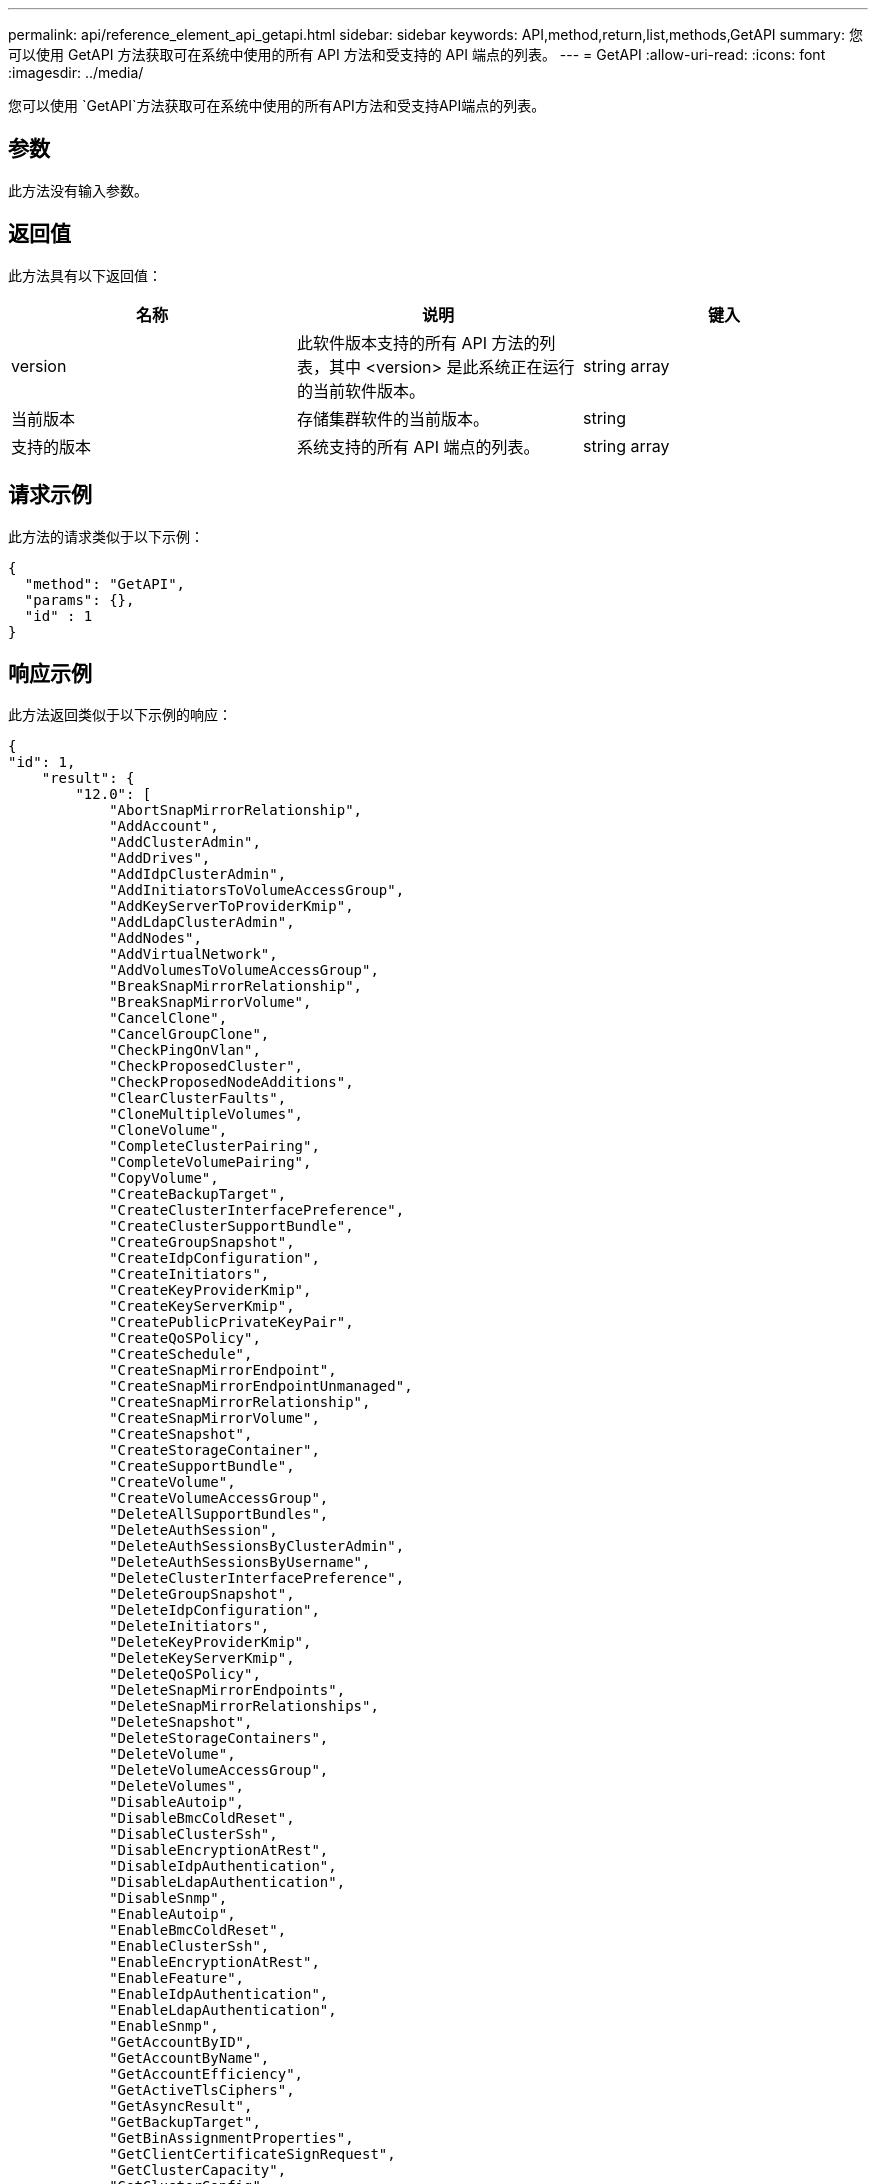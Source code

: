 ---
permalink: api/reference_element_api_getapi.html 
sidebar: sidebar 
keywords: API,method,return,list,methods,GetAPI 
summary: 您可以使用 GetAPI 方法获取可在系统中使用的所有 API 方法和受支持的 API 端点的列表。 
---
= GetAPI
:allow-uri-read: 
:icons: font
:imagesdir: ../media/


[role="lead"]
您可以使用 `GetAPI`方法获取可在系统中使用的所有API方法和受支持API端点的列表。



== 参数

此方法没有输入参数。



== 返回值

此方法具有以下返回值：

|===
| 名称 | 说明 | 键入 


 a| 
version
 a| 
此软件版本支持的所有 API 方法的列表，其中 <version> 是此系统正在运行的当前软件版本。
 a| 
string array



 a| 
当前版本
 a| 
存储集群软件的当前版本。
 a| 
string



 a| 
支持的版本
 a| 
系统支持的所有 API 端点的列表。
 a| 
string array

|===


== 请求示例

此方法的请求类似于以下示例：

[listing]
----
{
  "method": "GetAPI",
  "params": {},
  "id" : 1
}
----


== 响应示例

此方法返回类似于以下示例的响应：

[listing]
----
{
"id": 1,
    "result": {
        "12.0": [
            "AbortSnapMirrorRelationship",
            "AddAccount",
            "AddClusterAdmin",
            "AddDrives",
            "AddIdpClusterAdmin",
            "AddInitiatorsToVolumeAccessGroup",
            "AddKeyServerToProviderKmip",
            "AddLdapClusterAdmin",
            "AddNodes",
            "AddVirtualNetwork",
            "AddVolumesToVolumeAccessGroup",
            "BreakSnapMirrorRelationship",
            "BreakSnapMirrorVolume",
            "CancelClone",
            "CancelGroupClone",
            "CheckPingOnVlan",
            "CheckProposedCluster",
            "CheckProposedNodeAdditions",
            "ClearClusterFaults",
            "CloneMultipleVolumes",
            "CloneVolume",
            "CompleteClusterPairing",
            "CompleteVolumePairing",
            "CopyVolume",
            "CreateBackupTarget",
            "CreateClusterInterfacePreference",
            "CreateClusterSupportBundle",
            "CreateGroupSnapshot",
            "CreateIdpConfiguration",
            "CreateInitiators",
            "CreateKeyProviderKmip",
            "CreateKeyServerKmip",
            "CreatePublicPrivateKeyPair",
            "CreateQoSPolicy",
            "CreateSchedule",
            "CreateSnapMirrorEndpoint",
            "CreateSnapMirrorEndpointUnmanaged",
            "CreateSnapMirrorRelationship",
            "CreateSnapMirrorVolume",
            "CreateSnapshot",
            "CreateStorageContainer",
            "CreateSupportBundle",
            "CreateVolume",
            "CreateVolumeAccessGroup",
            "DeleteAllSupportBundles",
            "DeleteAuthSession",
            "DeleteAuthSessionsByClusterAdmin",
            "DeleteAuthSessionsByUsername",
            "DeleteClusterInterfacePreference",
            "DeleteGroupSnapshot",
            "DeleteIdpConfiguration",
            "DeleteInitiators",
            "DeleteKeyProviderKmip",
            "DeleteKeyServerKmip",
            "DeleteQoSPolicy",
            "DeleteSnapMirrorEndpoints",
            "DeleteSnapMirrorRelationships",
            "DeleteSnapshot",
            "DeleteStorageContainers",
            "DeleteVolume",
            "DeleteVolumeAccessGroup",
            "DeleteVolumes",
            "DisableAutoip",
            "DisableBmcColdReset",
            "DisableClusterSsh",
            "DisableEncryptionAtRest",
            "DisableIdpAuthentication",
            "DisableLdapAuthentication",
            "DisableSnmp",
            "EnableAutoip",
            "EnableBmcColdReset",
            "EnableClusterSsh",
            "EnableEncryptionAtRest",
            "EnableFeature",
            "EnableIdpAuthentication",
            "EnableLdapAuthentication",
            "EnableSnmp",
            "GetAccountByID",
            "GetAccountByName",
            "GetAccountEfficiency",
            "GetActiveTlsCiphers",
            "GetAsyncResult",
            "GetBackupTarget",
            "GetBinAssignmentProperties",
            "GetClientCertificateSignRequest",
            "GetClusterCapacity",
            "GetClusterConfig",
            "GetClusterFullThreshold",
            "GetClusterHardwareInfo",
            "GetClusterInfo",
            "GetClusterInterfacePreference",
            "GetClusterMasterNodeID",
            "GetClusterSshInfo",
            "GetClusterState",
            "GetClusterStats",
            "GetClusterStructure",
            "GetClusterVersionInfo",
            "GetCompleteStats",
            "GetConfig",
            "GetCurrentClusterAdmin",
            "GetDefaultQoS",
            "GetDriveHardwareInfo",
            "GetDriveStats",
            "GetFeatureStatus",
            "GetFipsReport",
            "GetHardwareConfig",
            "GetHardwareInfo",
            "GetIdpAuthenticationState",
            "GetIpmiConfig",
            "GetIpmiInfo",
            "GetKeyProviderKmip",
            "GetKeyServerKmip",
            "GetLdapConfiguration",
            "GetLimits",
            "GetLldpInfo",
            "GetLoginBanner",
            "GetLoginSessionInfo",
            "GetNetworkConfig",
            "GetNetworkInterface",
            "GetNodeFipsDrivesReport",
            "GetNodeHardwareInfo",
            "GetNodeStats",
            "GetNtpInfo",
            "GetNvramInfo",
            "GetOntapVersionInfo",
            "GetOrigin",
            "GetPendingOperation",
            "GetProtectionDomainLayout",
            "GetQoSPolicy",
            "GetRawStats",
            "GetRemoteLoggingHosts",
            "GetSSLCertificate",
            "GetSchedule",
            "GetSnapMirrorClusterIdentity",
            "GetSnmpACL",
            "GetSnmpInfo",
            "GetSnmpState",
            "GetSnmpTrapInfo",
            "GetStorageContainerEfficiency",
            "GetSupportedTlsCiphers",
            "GetSystemStatus",
            "GetVirtualVolumeCount",
            "GetVolumeAccessGroupEfficiency",
            "GetVolumeAccessGroupLunAssignments",
            "GetVolumeCount",
            "GetVolumeEfficiency",
            "GetVolumeStats",
            "InitializeSnapMirrorRelationship",
            "ListAccounts",
            "ListActiveAuthSessions",
            "ListActiveNodes",
            "ListActivePairedVolumes",
            "ListActiveVolumes",
            "ListAllNodes",
            "ListAsyncResults",
            "ListAuthSessionsByClusterAdmin",
            "ListAuthSessionsByUsername",
            "ListBackupTargets",
            "ListBulkVolumeJobs",
            "ListClusterAdmins",
            "ListClusterFaults",
            "ListClusterInterfacePreferences",
            "ListClusterPairs",
            "ListDeletedVolumes",
            "ListDriveHardware",
            "ListDriveStats",
            "ListDrives",
            "ListEvents",
            "ListFibreChannelPortInfo",
            "ListFibreChannelSessions",
            "ListGroupSnapshots",
            "ListISCSISessions",
            "ListIdpConfigurations",
            "ListInitiators",
            "ListKeyProvidersKmip",
            "ListKeyServersKmip",
            "ListNetworkInterfaces",
            "ListNodeFibreChannelPortInfo",
            "ListNodeStats",
            "ListPendingActiveNodes",
            "ListPendingNodes",
            "ListProtectionDomainLevels",
            "ListProtocolEndpoints",
            "ListQoSPolicies",
            "ListSchedules",
            "ListServices",
            "ListSnapMirrorAggregates",
            "ListSnapMirrorEndpoints",
            "ListSnapMirrorLuns",
            "ListSnapMirrorNetworkInterfaces",
            "ListSnapMirrorNodes",
            "ListSnapMirrorPolicies",
            "ListSnapMirrorRelationships",
            "ListSnapMirrorSchedules",
            "ListSnapMirrorVolumes",
            "ListSnapMirrorVservers",
            "ListSnapshots",
            "ListStorageContainers",
            "ListSyncJobs",
            "ListTests",
            "ListUtilities",
            "ListVirtualNetworks",
            "ListVirtualVolumeBindings",
            "ListVirtualVolumeHosts",
            "ListVirtualVolumeTasks",
            "ListVirtualVolumes",
            "ListVolumeAccessGroups",
            "ListVolumeStats",
            "ListVolumeStatsByAccount",
            "ListVolumeStatsByVirtualVolume",
            "ListVolumeStatsByVolume",
            "ListVolumeStatsByVolumeAccessGroup",
            "ListVolumes",
            "ListVolumesForAccount",
            "ModifyAccount",
            "ModifyBackupTarget",
            "ModifyClusterAdmin",
            "ModifyClusterFullThreshold",
            "ModifyClusterInterfacePreference",
            "ModifyGroupSnapshot",
            "ModifyInitiators",
            "ModifyKeyServerKmip",
            "ModifyQoSPolicy",
            "ModifySchedule",
            "ModifySnapMirrorEndpoint",
            "ModifySnapMirrorEndpointUnmanaged",
            "ModifySnapMirrorRelationship",
            "ModifySnapshot",
            "ModifyStorageContainer",
            "ModifyVirtualNetwork",
            "ModifyVolume",
            "ModifyVolumeAccessGroup",
            "ModifyVolumeAccessGroupLunAssignments",
            "ModifyVolumePair",
            "ModifyVolumes",
            "PurgeDeletedVolume",
            "PurgeDeletedVolumes",
            "QuiesceSnapMirrorRelationship",
            "RemoveAccount",
            "RemoveBackupTarget",
            "RemoveClusterAdmin",
            "RemoveClusterPair",
            "RemoveDrives",
            "RemoveInitiatorsFromVolumeAccessGroup",
            "RemoveKeyServerFromProviderKmip",
            "RemoveNodes",
            "RemoveSSLCertificate",
            "RemoveVirtualNetwork",
            "RemoveVolumePair",
            "RemoveVolumesFromVolumeAccessGroup",
            "ResetDrives",
            "ResetNetworkConfig",
            "ResetNode",
            "ResetSupplementalTlsCiphers",
            "RestartNetworking",
            "RestartServices",
            "RestoreDeletedVolume",
            "ResumeSnapMirrorRelationship",
            "ResyncSnapMirrorRelationship",
            "RollbackToGroupSnapshot",
            "RollbackToSnapshot",
            "SecureEraseDrives",
            "SetClusterConfig",
            "SetClusterStructure",
            "SetConfig",
            "SetDefaultQoS",
            "SetLoginBanner",
            "SetLoginSessionInfo",
            "SetNetworkConfig",
            "SetNtpInfo",
            "SetProtectionDomainLayout",
            "SetRemoteLoggingHosts",
            "SetSSLCertificate",
            "SetSnmpACL",
            "SetSnmpInfo",
            "SetSnmpTrapInfo",
            "SetSupplementalTlsCiphers",
            "Shutdown",
            "SnmpSendTestTraps",
            "StartBulkVolumeRead",
            "StartBulkVolumeWrite",
            "StartClusterPairing",
            "StartVolumePairing",
            "TestAddressAvailability",
            "TestConnectEnsemble",
            "TestConnectMvip",
            "TestConnectSvip",
            "TestDrives",
            "TestHardwareConfig",
            "TestKeyProviderKmip",
            "TestKeyServerKmip",
            "TestLdapAuthentication",
            "TestLocalConnectivity",
            "TestLocateCluster",
            "TestNetworkConfig",
            "TestPing",
            "TestRemoteConnectivity",
            "UpdateBulkVolumeStatus",
            "UpdateIdpConfiguration",
            "UpdateSnapMirrorRelationship"
        ],
        "currentVersion": "12.0",
        "supportedVersions": [
            "1.0",
            "2.0",
            "3.0",
            "4.0",
            "5.0",
            "5.1",
            "6.0",
            "7.0",
            "7.1",
            "7.2",
            "7.3",
            "7.4",
            "8.0",
            "8.1",
            "8.2",
            "8.3",
            "8.4",
            "8.5",
            "8.6",
            "8.7",
            "9.0",
            "9.1",
            "9.2",
            "9.3",
            "9.4",
            "9.5",
            "9.6",
            "10.0",
            "10.1",
            "10.2",
            "10.3",
            "10.4",
            "10.5",
            "10.6",
            "10.7",
            "11.0",
            "11.1",
            "11.3",
            "11.5",
            "11.7",
            "11.8",
            "12.0"
        ]
    }
}
----